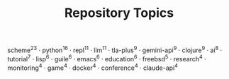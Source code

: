 #+TITLE: Repository Topics
#+OPTIONS: ^:{} toc:nil

scheme^{23} · python^{16} · repl^{11} · llm^{11} · tla-plus^{9} · gemini-api^{9} · clojure^{9} · ai^{8} · tutorial^{7} · lisp^{6} · guile^{6} · emacs^{6} · education^{6} · freebsd^{5} · research^{4} · monitoring^{4} · game^{4} · docker^{4} · conference^{4} · claude-api^{4}
